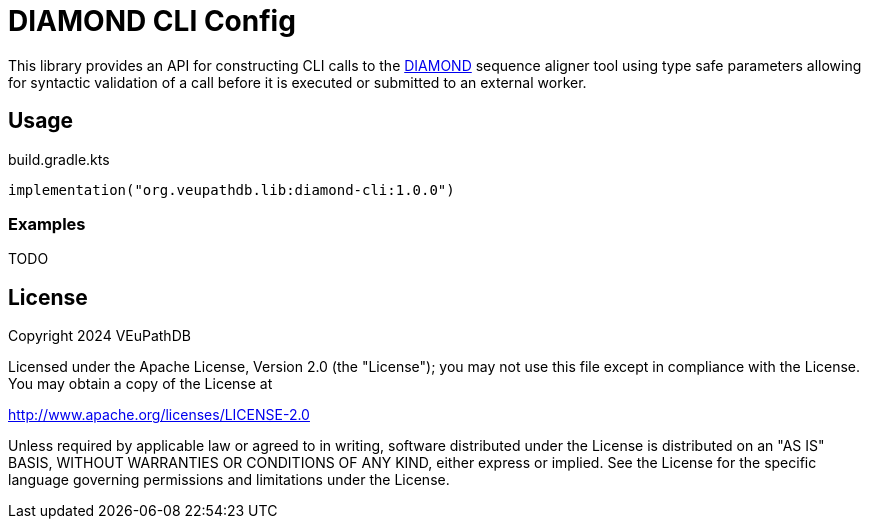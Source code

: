 = DIAMOND CLI Config
:url-gh: https://github.com
:url-diamond: {url-gh}/bbuchfink/diamond
:version-actual: 1.0.0
:version-feature: 1.0.0

This library provides an API for constructing CLI calls to the
link:{url-diamond}[DIAMOND] sequence aligner tool using type safe parameters
allowing for syntactic validation of a call before it is executed or submitted
to an external worker.

== Usage

.build.gradle.kts
[source, kotlin, subs=attributes]
----
implementation("org.veupathdb.lib:diamond-cli:{version-actual}")
----

=== Examples

TODO

== License

Copyright 2024 VEuPathDB

Licensed under the Apache License, Version 2.0 (the "License");
you may not use this file except in compliance with the License.
You may obtain a copy of the License at

http://www.apache.org/licenses/LICENSE-2.0

Unless required by applicable law or agreed to in writing, software
distributed under the License is distributed on an "AS IS" BASIS,
WITHOUT WARRANTIES OR CONDITIONS OF ANY KIND, either express or implied.
See the License for the specific language governing permissions and
limitations under the License.

